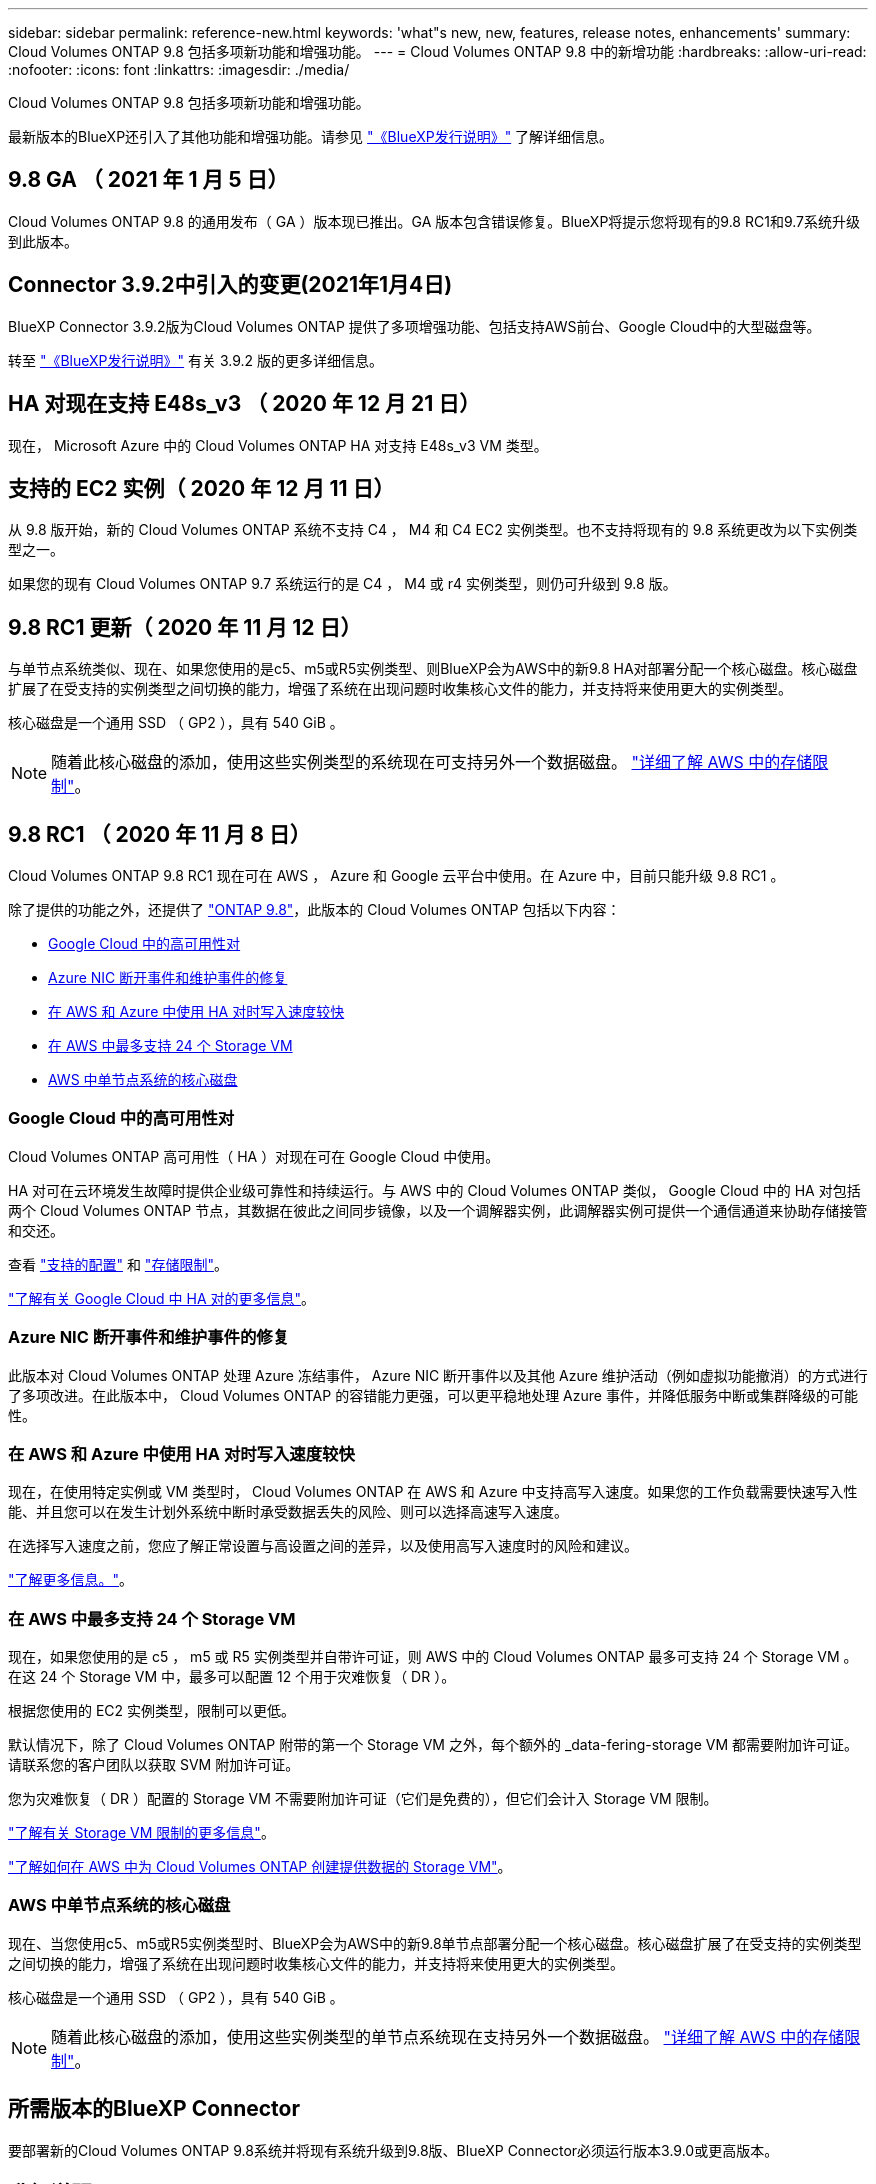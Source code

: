 ---
sidebar: sidebar 
permalink: reference-new.html 
keywords: 'what"s new, new, features, release notes, enhancements' 
summary: Cloud Volumes ONTAP 9.8 包括多项新功能和增强功能。 
---
= Cloud Volumes ONTAP 9.8 中的新增功能
:hardbreaks:
:allow-uri-read: 
:nofooter: 
:icons: font
:linkattrs: 
:imagesdir: ./media/


[role="lead"]
Cloud Volumes ONTAP 9.8 包括多项新功能和增强功能。

最新版本的BlueXP还引入了其他功能和增强功能。请参见 https://docs.netapp.com/us-en/bluexp-cloud-volumes-ontap/whats-new.html["《BlueXP发行说明》"^] 了解详细信息。



== 9.8 GA （ 2021 年 1 月 5 日）

Cloud Volumes ONTAP 9.8 的通用发布（ GA ）版本现已推出。GA 版本包含错误修复。BlueXP将提示您将现有的9.8 RC1和9.7系统升级到此版本。



== Connector 3.9.2中引入的变更(2021年1月4日)

BlueXP Connector 3.9.2版为Cloud Volumes ONTAP 提供了多项增强功能、包括支持AWS前台、Google Cloud中的大型磁盘等。

转至 https://docs.netapp.com/us-en/bluexp-cloud-volumes-ontap/whats-new.html["《BlueXP发行说明》"^] 有关 3.9.2 版的更多详细信息。



== HA 对现在支持 E48s_v3 （ 2020 年 12 月 21 日）

现在， Microsoft Azure 中的 Cloud Volumes ONTAP HA 对支持 E48s_v3 VM 类型。



== 支持的 EC2 实例（ 2020 年 12 月 11 日）

从 9.8 版开始，新的 Cloud Volumes ONTAP 系统不支持 C4 ， M4 和 C4 EC2 实例类型。也不支持将现有的 9.8 系统更改为以下实例类型之一。

如果您的现有 Cloud Volumes ONTAP 9.7 系统运行的是 C4 ， M4 或 r4 实例类型，则仍可升级到 9.8 版。



== 9.8 RC1 更新（ 2020 年 11 月 12 日）

与单节点系统类似、现在、如果您使用的是c5、m5或R5实例类型、则BlueXP会为AWS中的新9.8 HA对部署分配一个核心磁盘。核心磁盘扩展了在受支持的实例类型之间切换的能力，增强了系统在出现问题时收集核心文件的能力，并支持将来使用更大的实例类型。

核心磁盘是一个通用 SSD （ GP2 ），具有 540 GiB 。


NOTE: 随着此核心磁盘的添加，使用这些实例类型的系统现在可支持另外一个数据磁盘。 link:reference-limits-aws.html["详细了解 AWS 中的存储限制"]。



== 9.8 RC1 （ 2020 年 11 月 8 日）

Cloud Volumes ONTAP 9.8 RC1 现在可在 AWS ， Azure 和 Google 云平台中使用。在 Azure 中，目前只能升级 9.8 RC1 。

除了提供的功能之外，还提供了 https://library.netapp.com/ecm/ecm_download_file/ECMLP2492508["ONTAP 9.8"^]，此版本的 Cloud Volumes ONTAP 包括以下内容：

* <<Google Cloud 中的高可用性对>>
* <<Azure NIC 断开事件和维护事件的修复>>
* <<在 AWS 和 Azure 中使用 HA 对时写入速度较快>>
* <<在 AWS 中最多支持 24 个 Storage VM>>
* <<AWS 中单节点系统的核心磁盘>>




=== Google Cloud 中的高可用性对

Cloud Volumes ONTAP 高可用性（ HA ）对现在可在 Google Cloud 中使用。

HA 对可在云环境发生故障时提供企业级可靠性和持续运行。与 AWS 中的 Cloud Volumes ONTAP 类似， Google Cloud 中的 HA 对包括两个 Cloud Volumes ONTAP 节点，其数据在彼此之间同步镜像，以及一个调解器实例，此调解器实例可提供一个通信通道来协助存储接管和交还。

查看 link:reference-configs-gcp.html["支持的配置"] 和 link:reference-limits-gcp.html["存储限制"]。

https://docs.netapp.com/us-en/bluexp-cloud-volumes-ontap/concept-ha-google-cloud.html["了解有关 Google Cloud 中 HA 对的更多信息"^]。



=== Azure NIC 断开事件和维护事件的修复

此版本对 Cloud Volumes ONTAP 处理 Azure 冻结事件， Azure NIC 断开事件以及其他 Azure 维护活动（例如虚拟功能撤消）的方式进行了多项改进。在此版本中， Cloud Volumes ONTAP 的容错能力更强，可以更平稳地处理 Azure 事件，并降低服务中断或集群降级的可能性。



=== 在 AWS 和 Azure 中使用 HA 对时写入速度较快

现在，在使用特定实例或 VM 类型时， Cloud Volumes ONTAP 在 AWS 和 Azure 中支持高写入速度。如果您的工作负载需要快速写入性能、并且您可以在发生计划外系统中断时承受数据丢失的风险、则可以选择高速写入速度。

在选择写入速度之前，您应了解正常设置与高设置之间的差异，以及使用高写入速度时的风险和建议。

https://docs.netapp.com/us-en/bluexp-cloud-volumes-ontap/concept-write-speed.html["了解更多信息。"^]。



=== 在 AWS 中最多支持 24 个 Storage VM

现在，如果您使用的是 c5 ， m5 或 R5 实例类型并自带许可证，则 AWS 中的 Cloud Volumes ONTAP 最多可支持 24 个 Storage VM 。在这 24 个 Storage VM 中，最多可以配置 12 个用于灾难恢复（ DR ）。

根据您使用的 EC2 实例类型，限制可以更低。

默认情况下，除了 Cloud Volumes ONTAP 附带的第一个 Storage VM 之外，每个额外的 _data-fering-storage VM 都需要附加许可证。请联系您的客户团队以获取 SVM 附加许可证。

您为灾难恢复（ DR ）配置的 Storage VM 不需要附加许可证（它们是免费的），但它们会计入 Storage VM 限制。

link:reference-limits-aws.html["了解有关 Storage VM 限制的更多信息"]。

https://docs.netapp.com/us-en/bluexp-cloud-volumes-ontap/task-managing-svms-aws.html["了解如何在 AWS 中为 Cloud Volumes ONTAP 创建提供数据的 Storage VM"^]。



=== AWS 中单节点系统的核心磁盘

现在、当您使用c5、m5或R5实例类型时、BlueXP会为AWS中的新9.8单节点部署分配一个核心磁盘。核心磁盘扩展了在受支持的实例类型之间切换的能力，增强了系统在出现问题时收集核心文件的能力，并支持将来使用更大的实例类型。

核心磁盘是一个通用 SSD （ GP2 ），具有 540 GiB 。


NOTE: 随着此核心磁盘的添加，使用这些实例类型的单节点系统现在支持另外一个数据磁盘。 link:reference-limits-aws.html["详细了解 AWS 中的存储限制"]。



== 所需版本的BlueXP Connector

要部署新的Cloud Volumes ONTAP 9.8系统并将现有系统升级到9.8版、BlueXP Connector必须运行版本3.9.0或更高版本。



== 升级说明

* 必须从BlueXP完成Cloud Volumes ONTAP 升级。您不应使用 System Manager 或命令行界面升级 Cloud Volumes ONTAP 。这样做可能会影响系统稳定性。
* 您可以从 9.7 版升级到 Cloud Volumes ONTAP 9.8 。BlueXP将提示您将现有Cloud Volumes ONTAP 9.7系统升级到9.8版。
+
http://docs.netapp.com/us-en/bluexp-cloud-volumes-ontap/task-updating-ontap-cloud.html["了解在收到BlueXP通知时如何升级"^]。

* 升级单节点系统会使系统脱机长达 25 分钟，在此期间 I/O 会中断。
* 升级 HA 对无中断， I/O 不会中断。在此无中断升级过程中，每个节点会同时进行升级，以继续为客户端提供 I/O 。
* 在AWS中、新的Cloud Volumes ONTAP部署不再支持C4、M4和R4 EC2实例类型。如果现有系统运行的是C4、M4或r4实例类型、则必须更改为c5、M5或R5实例系列中的实例类型。如果无法更改实例类型、则需要在升级之前启用增强型网络连接。
+
link:https://docs.netapp.com/us-en/bluexp-cloud-volumes-ontap/task-updating-ontap-cloud.html#upgrades-in-aws-with-c4-m4-and-r4-ec2-instance-types["了解如何在具有C4、M4和R4 EC2实例类型的AWS中升级。"]
link:https://docs.netapp.com/us-en/bluexp-cloud-volumes-ontap/task-change-ec2-instance.html["了解如何更改Cloud Volumes ONTAP 的EC2实例类型"^]。

+
请参见 link:https://mysupport.netapp.com/info/communications/ECMLP2880231.html["NetApp 支持"^] 了解有关这些实例类型的可用性和支持终止的更多信息。


